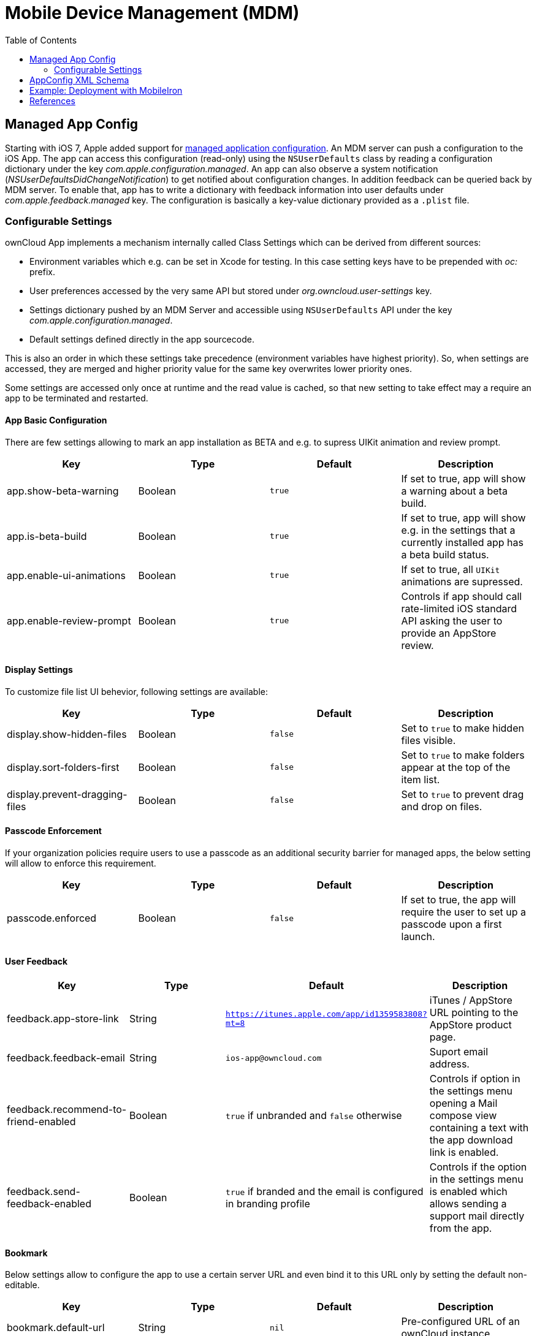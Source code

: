 = Mobile Device Management (MDM)
:toc: right
:keywords: ownCloud, MDM, Mobile Device Management, iOS, iPhone, iPad
:description: This guide steps you through how to manage the application configuration of ownCloud’s Mobile App for iOS using Mobile Device Management (MDM).
:appconfig-xml-format-url: https://www.appconfig.org/ios/
:mdm-protocol-ref-url: https://developer.apple.com/business/documentation/MDM-Protocol-Reference.pdf

== Managed App Config

Starting with iOS 7, Apple added support for {mdm-protocol-ref-url}[managed application configuration]. 
An MDM server can push a configuration to the iOS App. 
The app can access this configuration (read-only) using the `NSUserDefaults` class by reading a configuration dictionary under the key _com.apple.configuration.managed_. An app can also observe a system notification (_NSUserDefaultsDidChangeNotification_) to get notified about configuration changes. In addition feedback can be queried back by MDM server. To enable that, app has to write a dictionary with feedback information into user defaults under _com.apple.feedback.managed_ key.
The configuration is basically a key-value dictionary provided as a `.plist` file.

=== Configurable Settings

ownCloud App implements a mechanism internally called Class Settings which can be derived from different sources:

- Environment variables which e.g. can be set in Xcode for testing. In this case setting keys have to be prepended with _oc:_ prefix.
- User preferences accessed by the very same API but stored under _org.owncloud.user-settings_ key.
- Settings dictionary pushed by an MDM Server and accessible using `NSUserDefaults` API under the key _com.apple.configuration.managed_.
- Default settings defined directly in the app sourcecode.

This is also an order in which these settings take precedence (environment variables have highest priority). So, when settings are accessed, they are merged and higher priority value for the same key overwrites lower priority ones.

Some settings are accessed only once at runtime and the read value is cached, so that new setting to take effect may a require an app to be terminated and restarted.

==== App Basic Configuration
There are few settings allowing to mark an app installation as BETA and e.g. to supress UIKit animation and review prompt.

[cols=4*,options=header]
|===
|Key
|Type
|Default
|Description

|app.show-beta-warning
|Boolean
|`true`
|If set to true, app will show a warning about a beta build.

|app.is-beta-build
|Boolean
|`true`
|If set to true, app will show e.g. in the settings that a currently installed app has a beta build status.

|app.enable-ui-animations
|Boolean
|`true`
|If set to true, all `UIKit` animations are supressed.

|app.enable-review-prompt
|Boolean
|`true`
|Controls if app should call rate-limited iOS standard API asking the user to provide an AppStore review.
|===

==== Display Settings
To customize file list UI behevior, following settings are available: 

[cols=4*,options=header]
|===
|Key
|Type
|Default
|Description

|display.show-hidden-files
|Boolean
|`false`
|Set to `true` to make hidden files visible.

|display.sort-folders-first
|Boolean
|`false`
|Set to `true` to make folders appear at the top of the item list.

|display.prevent-dragging-files
|Boolean
|`false`
|Set to `true` to prevent drag and drop on files.
|===

==== Passcode Enforcement
If your organization policies require users to use a passcode as an additional security barrier for managed apps, the below setting will allow to enforce this requirement.

[cols=4*,options=header]
|===
|Key
|Type
|Default
|Description

|passcode.enforced
|Boolean
|`false`
|If set to true, the app will require the user to set up a passcode upon a first launch.
|===

==== User Feedback
[cols=4*,options=header]
|===
|Key
|Type
|Default
|Description

|feedback.app-store-link
|String
|`https://itunes.apple.com/app/id1359583808?mt=8`
|iTunes / AppStore URL pointing to the AppStore product page.

|feedback.feedback-email
|String
|`ios-app@owncloud.com`
|Suport email address.

|feedback.recommend-to-friend-enabled
|Boolean
|`true` if unbranded and `false` otherwise
|Controls if option in the settings menu opening a Mail compose view containing a text with the app download link is enabled.

|feedback.send-feedback-enabled
|Boolean
|`true` if branded and the email is configured in branding profile
|Controls if the option in the settings menu is enabled which allows sending a support mail directly from the app.
|===

==== Bookmark

Below settings allow to configure the app to use a certain server URL and even bind it to this URL only by setting the default non-editable.

[cols=4*,options=header]
|===
|Key
|Type
|Default
|Description

|bookmark.default-url
|String
|`nil`
|Pre-configured URL of an ownCloud instance.

|bookmark.url-editable
|Boolean
|`nil`
|Set to false to disable editing of the default server URL.
|===

==== HTTP User Agent
[cols=4*,options=header]
|===
|Key
|Type
|Default
|Description

|http.user-agent
|String
|`ownCloudApp/<version> <part>/<build>; <os>/<os_version>`
|User agent string can be overriden via this setting.
|===

==== Connection

===== Server Endpoints

In case ownCloud server instance is customized and is using different sub-paths for common endpoints, those can be customized using following settings:

[cols=4*,options=header]
|===
|Key
|Type
|Default
|Description

|connection.well-known
|String
|`.well-known`
|OpenID Connection well known directory location.

|connection.endpoint-capabilities
|String
|`ocs/v2.php/cloud/capabilities`
|Endpoint allowing to query server capabilities.

|connection.endpoint-user
|String
|`ocs/v2.php/cloud/user`
|Server endpoint allowing to query user profile information.

|connection.endpoint-webdav
|String
|`remote.php/dav/files`
|Endpoint polled in intervals to detect changes to the root directory ETag.

|connection.endpoint-webdav-meta
|String
|`remote.php/dav/meta`
|Metadata DAV endpoint, used for private link resolution.

|connection.endpoint-thumbnail
|String
|`index.php/apps/files/api/v1/thumbnail`
|Endpoint allowint to retrieve item thumbnails.

|connection.endpoint-status
|String
|`status.php`
|Requested during login and polled in intervals during maintenance mode (_status.php_)

|connection.endpoint-shares
|String
|`ocs/v2.php/apps/files_sharing/api/v1/shares`
|Polled in intervals to detect changes if share is used with the interval option.

|connection.endpoint-remote-shares
|String
|`ocs/v2.php/apps/files_sharing/api/v1/remote_shares`
|Polled in intervals to detect changes if share is used with the interval option.

|connection.endpoint-recipients
|String
|`ocs/v2.php/apps/files_sharing/api/v1/sharees`
|Requested once per search string change when searching for recipients.

|connection.well-known-subpath
|String
|`nil`
|Sub-path for OpenID Connect configuration.
|===

===== Connection Setup

Settings allowing to influence connection setup process and e.g. prevent the app from connecting to outdated server version or do not allow connecting using unencrypted http protocol.

[cols=4*,options=header]
|===
|Key
|Type
|Default
|Description

|connection.connection-preferred-authentication-methods
|String Array
|`[com.owncloud.openid-connect, com.owncloud.oauth2, com.owncloud.basicauth]`
|Array of preferred authentication methods in order of preference, starting with the most preferred. Possible values: `com.owncloud.basicauth`, `com.owncloud.oauth2`, `com.owncloud.openid-connect`

|connection.connection-allowed-authentication-methods
|String Array
|`nil`
|Array of allowed authentication methods (see _onnection.connection-preferred-authentication-methods_ key). Defaults to nil for no restrictions.

|connection.connection-certificate-extended-validation-rule
|String
|`bookmarkCertificate == serverCertificate"`
|Rule that defines the criteria a certificate needs to meet for connection to accept it. Options: `never` or string in _NSPredicate_ format, e.g. `serverCertificate.commonName == "demo.owncloud.org`

|connection.cconnection-renewed-certificate-acceptance-rule
|String
|`(bookmarkCertificate.publicKeyData == serverCertificate.publicKeyData) OR ((check.parentCertificatesHaveIdenticalPublicKeys == true) AND (serverCertificate.passedValidationOrIsUserAccepted == true))`
|Rule that defines the criteria that need to be met for connect to accept a renewed certificate automatically. Options: `never` or string in _NSPredicate_ format, e.g. `serverCertificate.commonName == "demo.owncloud.org`

|connection.connection-minimum-server-version
|String
|`10.0`
|Minimum ownCloud server version as string.

|connection.allow-background-url-sessions
|Boolean
|`true`
|Allow the use of background URL sessions. Note: depending on iOS version, the app may still choose not to use them. This settings is overriden by `force-background-url-sessions`

|connection.force-background-url-sessions
|Boolean
|`false`
|Forces the use of background URL sessions. Overrides `allow-background-url-sessions`.

|connection.allow-cellular
|Boolean
|`true`
|Allow the use of cellular connections.

|connection.plain-http-policy
|String
|`warn`
|Policy regarding the use of plain (unencryped) HTTP URLs for creating bookmarks. Possible options are `warn` and `forbidden`.

|connection.sync-root-etag-interval
|Integer
|10 sec
|Time interval in which root item list is polled to detect ETag changes.
|===

==== OAuth2 Based Authentication

Settings allowing to configure OAuth2 based authentication.

[cols=4*,options=header]
|===
|Key
|Type
|Default
|Description

|authentication-oauth2.oa2-authorization-endpoint
|String
|`index.php/apps/oauth2/authorize`
|OAauth2 authorization endpoint.

|authentication-oauth2.oa2-token-endpoint
|String
|`index.php/apps/oauth2/api/v1/token`
|OAuth2 token endpoint

|authentication-oauth2.a2-redirect-uri
|String
|`oc://ios.owncloud.com`
|Redirect URI sent to the authorization endpoint.

|authentication-oauth2.oa2-client-id
|String
|`mxd5OQDk6es5LzOzRvidJNfXLUZS2oN3oUFeXPP8LpPrhx3UroJFduGEYIBOxkY1`
|BASE64 encoded client ID.

|authentication-oauth2.a2-client-secret
|String
|`KFeFWWEZO9TkisIQzR3fo7hfiMXlOpaqP8CFuTbSHzV1TUuGECglPxpiVKJfOXIx`
|Pre-configured, BASE64 encoded client secret.

|authentication-oauth2.oa2-browser-session-class
|String
|`operating-system`
|Value, when it is not `operating-system`, is appended as a suffix to `OCAuthenticationBrowserSession` to build up a full name of the class provided by ownCloud SDK.

|authentication-oauth2.oa2-expiration-override-seconds
|Integer
|`nil`
|Setting used mainly meant to be used for testing and allowing to influence the life-time of the OAuth2 auth token.
|===

==== Shortcuts
Shortcuts are a very powerful way to build automated workflows in iOS. Apps can provide shortcut intents for certain actions. ownCloud app provides certain actions as shortcuts as well (e.g. allowing to get account information, create folder and so on). However in some cases it might make sense to disable shortcuts to minimize security risks. It can be done using following option:

[cols=4*,options=header]
|===
|Key
|Type
|Default
|Description

|shortcuts.enabled
|Boolean
|`true`
|When set to false, iOS system wide shortcuts defined in the ownCloud app become unavailable.
|===

==== Logging
Logging settings control the ammount and type of app internal log messages stored as text files and accessible via settings menu.

[cols=4*,options=header]
|===
|Key
|Type
|Default
|Description

|log.log-level
|Integer
|4
|Log level: 0 - Debug, 1 - Info, 2 - Warning, 3 - Error, 4 - Off

|log.log-privacy-mask
|Boolean
|`false`
|Controls whether certain objects in log statements should be masked for privacy.

|log.log-enabled-components
|String Array
|`[writer.stderr, writer.file, option.log-requests-and-responses]`
|Components and log options as array of string identifiers

|log.log-synchronous
|Boolean
|`false`
|If set to true, logging operation is performed synchronously instead of being submitted to the asynchronous queue.

|log.log-colored
|Boolean
|`false`
|If set to true, log messages are pre-pended with differently colored Emoji symbols.

|log.log-only-tags
|String Array
|`nil`
|Log only messages containing one of the tags in the list.

|log.log-omit-tags
|String Array
|`nil`
|Omit messages containing one of the tags in the list.

|log.log-only-matching
|String Array
|`nil`
|Log only messages containing one of the terms contained in the list.

|log.log-omit-matching
|String Array
|`nil`
|Omit messages containing one of the terms contained in the list.

|log.log-blank-filtered-messages
|Boolean
|`false`
|Controls whether filtered out messages should still be logged, but with the message replaced with `-`

|log.log-single-lined
|Boolean
|`true`
|Right now used to control in which level of detail HTTP requests and responses are logged.

|log.log-maximum-message-size
|Integer
|`0`
|Maximum message size in bytes (0 corresponds to 'unlimited').

|log.log-format
|String
|`text`
|Options are `text`, `json` or `json-composed`
|===

Here is an example of an XML spec-file based on AppConfig standard with minimal logging settings allowing to change a log level and disable / enable private information masking:

```
<managedAppConfiguration>
	<version>1.0.0</version>
	<bundleId>com.owncloud.ios-app</bundleId>
	<dict>
		<integer keyName="log.log-level">
			<defaultValue>
				<value>4</value>
			</defaultValue>
			<constraints  min="0" max="4" >
			</constraints>
		</integer>
		<boolean keyName="log.log-privacy-mask">
		</boolean>
	</dict>
	<presentation defaultLocale="en-US">
	<fieldGroup>
		<name>
			<language value="en-US">Logging</language>
		</name>
		<field keyName="log.log-level" type="input">
			<label>
				<language value="en-US">Log Level</language>
			</label>
			<description>
				<language value="en-US">0 - Debug, 1 - Info, 2 - Warning, 3 - Error, 4 - Off</language>
			</description>
		</field>
		<field keyName="log.log-privacy-mask" type="checkbox">
			<label>
				<language value="en-US">Log Privacy Mask</language>
			</label>
			<description>
				<language value="en-US">Hide private user's data</language>
			</description>
		</field>
	</fieldGroup>
	</presentation>
</managedAppConfiguration>
```

== AppConfig XML Schema

{appconfig-xml-format-url}[The XML format], developed by AppConfig community, makes it easy for developers to define and deploy an app configuration. 
It not only supports configuration variables having default values, but also provides a configuration UI description, which can be interpreted by the tool and which generates a plist file. 
Moreover, specfile XML is consistently supported by major EMM vendors.

AppConfig conformant spec file tailored to administrator needs and containing one or more of the above settings can be easily created using https://www.appconfig.org/www/appconfigspeccreator/[Config Spec Creator] tool hosted at https://www.appconfig.org[AppConfig website].

== Example: Deployment with MobileIron

1. Open https://appconfig.jamfresearch.com[AppConfig Generator].
2. Upload a specfile.xml.
3. Change the configuration options.
4. Download the generated plist file (ManagedAppConfig).
5. Open MobileIron Core.
6. Navigate to menu:Policies and Configs[Add New > Apple > iOS/tvOS > Managed App Config]
7. Upload the generated plist and specify name, bundle ID, and description

== References

* <https://www.appconfig.org>
* <https://developer.apple.com/business/documentation/MDM-Protocol-Reference.pdf>
